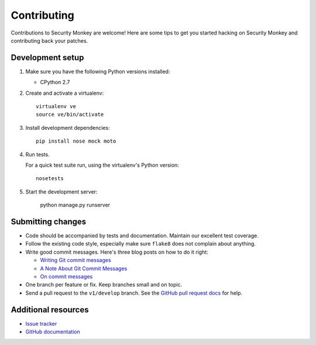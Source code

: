 ************
Contributing
************

Contributions to Security Monkey are welcome! Here are some tips to get you started
hacking on Security Monkey and contributing back your patches.


Development setup
=================

1. Make sure you have the following Python versions installed:

   - CPython 2.7


2. Create and activate a virtualenv::

       virtualenv ve
       source ve/bin/activate

3. Install development dependencies::

       pip install nose mock moto


4. Run tests.

   For a quick test suite run, using the virtualenv's Python version::

       nosetests

5. Start the development server:

       python manage.py runserver

Submitting changes
==================

- Code should be accompanied by tests and documentation. Maintain our excellent
  test coverage.

- Follow the existing code style, especially make sure ``flake8`` does not
  complain about anything.

- Write good commit messages. Here's three blog posts on how to do it right:

  - `Writing Git commit messages
    <http://365git.tumblr.com/post/3308646748/writing-git-commit-messages>`_

  - `A Note About Git Commit Messages
    <http://tbaggery.com/2008/04/19/a-note-about-git-commit-messages.html>`_

  - `On commit messages
    <http://who-t.blogspot.ch/2009/12/on-commit-messages.html>`_

- One branch per feature or fix. Keep branches small and on topic.

- Send a pull request to the ``v1/develop`` branch. See the `GitHub pull
  request docs <https://help.github.com/articles/using-pull-requests>`_ for
  help.


Additional resources
====================

- `Issue tracker <https://github.com/netflix/securitymonkey/issues>`_

- `GitHub documentation <https://help.github.com/>`_
